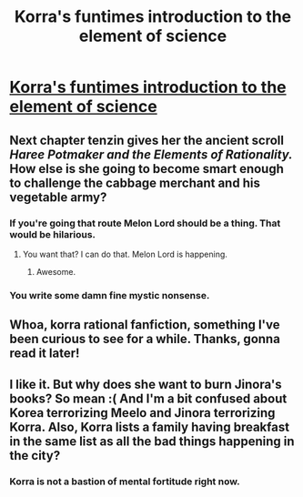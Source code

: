 #+TITLE: Korra's funtimes introduction to the element of science

* [[https://www.fanfiction.net/s/10887275/4/Avatar-Korra-Punches-Her-Way-Through-the-Hypothesis-Space][Korra's funtimes introduction to the element of science]]
:PROPERTIES:
:Score: 6
:DateUnix: 1418500929.0
:DateShort: 2014-Dec-13
:END:

** Next chapter tenzin gives her the ancient scroll /Haree Potmaker and the Elements of Rationality./ How else is she going to become smart enough to challenge the cabbage merchant and his vegetable army?
:PROPERTIES:
:Score: 4
:DateUnix: 1418501035.0
:DateShort: 2014-Dec-13
:END:

*** If you're going that route Melon Lord should be a thing. That would be hilarious.
:PROPERTIES:
:Author: TimTravel
:Score: 2
:DateUnix: 1418651578.0
:DateShort: 2014-Dec-15
:END:

**** You want that? I can do that. Melon Lord is happening.
:PROPERTIES:
:Score: 2
:DateUnix: 1418667747.0
:DateShort: 2014-Dec-15
:END:

***** Awesome.
:PROPERTIES:
:Author: TimTravel
:Score: 1
:DateUnix: 1418668138.0
:DateShort: 2014-Dec-15
:END:


*** You write some damn fine mystic nonsense.
:PROPERTIES:
:Score: 1
:DateUnix: 1418558889.0
:DateShort: 2014-Dec-14
:END:


** Whoa, korra rational fanfiction, something I've been curious to see for a while. Thanks, gonna read it later!
:PROPERTIES:
:Author: elevul
:Score: 1
:DateUnix: 1418510888.0
:DateShort: 2014-Dec-14
:END:


** I like it. But why does she want to burn Jinora's books? So mean :( And I'm a bit confused about Korea terrorizing Meelo and Jinora terrorizing Korra. Also, Korra lists a family having breakfast in the same list as all the bad things happening in the city?
:PROPERTIES:
:Author: Bobertus
:Score: 1
:DateUnix: 1418515012.0
:DateShort: 2014-Dec-14
:END:

*** Korra is not a bastion of mental fortitude right now.
:PROPERTIES:
:Author: MadScientist14159
:Score: 1
:DateUnix: 1419114990.0
:DateShort: 2014-Dec-21
:END:
